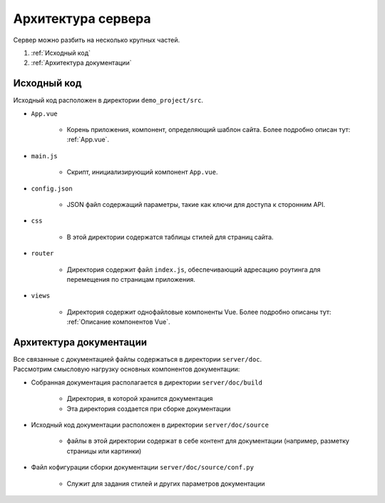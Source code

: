 Архитектура сервера
===================

| Сервер можно разбить на несколько крупных частей.

#. :ref:`Исходный код`
#. :ref:`Архитектура документации`


Исходный код
------------

| Исходный код расположен в директории ``demo_project/src``.

* ``App.vue``

   * Корень приложения, компонент, определяющий шаблон сайта. Более подробно описан тут: :ref:`App.vue`.

* ``main.js``

   * Скрипт, инициализирующий компонент ``App.vue``.

* ``config.json``

   * JSON файл содержащий параметры, такие как ключи для доступа к сторонним API.

* ``css``

   * В этой директории содержатся таблицы стилей для страниц сайта. 

* ``router``

   * Директория содержит файл ``index.js``, обеспечивающий адресацию роутинга для перемещения по страницам приложения. 

* ``views``

   * Директория содержит однофайловые компоненты Vue. Более подробно описаны тут: :ref:`Описание компонентов Vue`. 

Архитектура документации
------------------------

| Все связанные с документацией файлы содержаться в директории ``server/doc``.

| Рассмотрим смысловую нагрузку основных компонентов документации:

* Собранная документация располагается в директории ``server/doc/build``

   * Директория, в которой хранится документация
   * Эта директория создается при сборке документации

* Исходный код документации расположен в директории ``server/doc/source``

   * файлы в этой директории содержат в себе контент для документации (например, разметку страницы или картинки)

* Файл кофигурации сборки документации ``server/doc/source/conf.py``

   * Служит для задания стилей и других параметров документации

